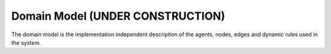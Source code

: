 Domain Model (UNDER CONSTRUCTION)
===================================


The domain model is the implementation independent description of the agents, nodes, edges and dynamic rules used in
the system.